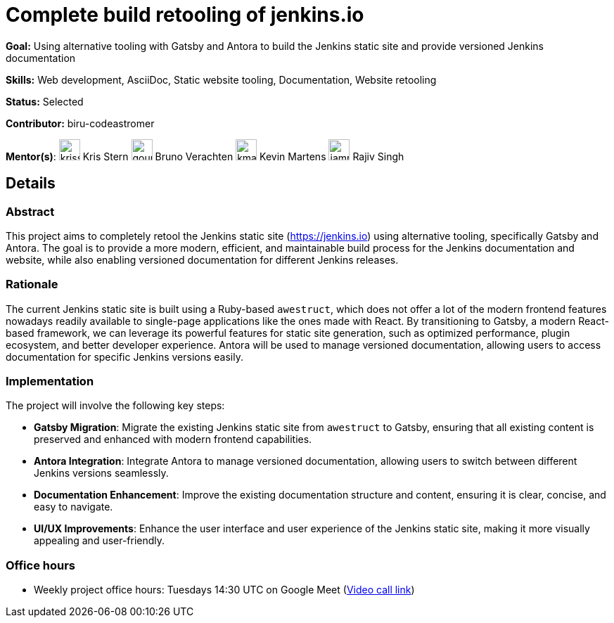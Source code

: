 = Complete build retooling of jenkins.io

*Goal:* Using alternative tooling with Gatsby and Antora to build the Jenkins static site and provide versioned Jenkins documentation

*Skills:* Web development, AsciiDoc, Static website tooling, Documentation, Website retooling

*Status:* Selected

*Contributor:* biru-codeastromer

[.avatar]
*Mentor(s)*:
image:images:ROOT:avatars/krisstern.png[,width=30,height=30] Kris Stern
image:images:ROOT:avatars/gounthar.png[,width=30,height=30] Bruno Verachten
image:images:ROOT:avatars/kmartens27.jpeg[,width=30,height=30] Kevin Martens
image:images:ROOT:avatars/iamrajiv.jpg[,width=30,height=30] Rajiv Singh

== Details
=== Abstract
This project aims to completely retool the Jenkins static site (https://jenkins.io) using alternative tooling, specifically Gatsby and Antora. The goal is to provide a more modern, efficient, and maintainable build process for the Jenkins documentation and website, while also enabling versioned documentation for different Jenkins releases.

=== Rationale
The current Jenkins static site is built using a Ruby-based `awestruct`, which does not offer a lot of the modern frontend features nowadays readily available to single-page applications like the ones made with React. By transitioning to Gatsby, a modern React-based framework, we can leverage its powerful features for static site generation, such as optimized performance, plugin ecosystem, and better developer experience. Antora will be used to manage versioned documentation, allowing users to access documentation for specific Jenkins versions easily.

=== Implementation
The project will involve the following key steps:

* **Gatsby Migration**: Migrate the existing Jenkins static site from `awestruct` to Gatsby, ensuring that all existing content is preserved and enhanced with modern frontend capabilities.
* **Antora Integration**: Integrate Antora to manage versioned documentation, allowing users to switch between different Jenkins versions seamlessly.
* **Documentation Enhancement**: Improve the existing documentation structure and content, ensuring it is clear, concise, and easy to navigate.
* **UI/UX Improvements**: Enhance the user interface and user experience of the Jenkins static site, making it more visually appealing and user-friendly.

=== Office hours

* Weekly project office hours: Tuesdays 14:30 UTC on Google Meet (link:https://meet.google.com/qvx-xuct-hxp/[Video call link])